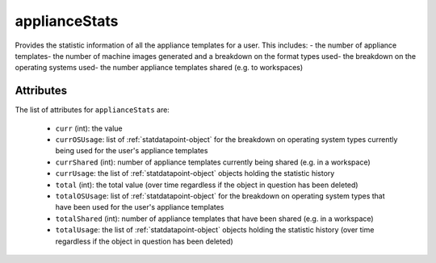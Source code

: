 .. Copyright 2016 FUJITSU LIMITED

.. _appliancestats-object:

applianceStats
==============

Provides the statistic information of all the appliance templates for a user. This includes: - the number of appliance templates- the number of machine images generated and a breakdown on the format types used- the breakdown on the operating systems used- the number appliance templates shared (e.g. to workspaces)

Attributes
~~~~~~~~~~

The list of attributes for ``applianceStats`` are:

	* ``curr`` (int): the value
	* ``currOSUsage``: list of :ref:`statdatapoint-object` for the breakdown on operating system types currently being used for the user's appliance templates
	* ``currShared`` (int): number of appliance templates currently being shared (e.g. in a workspace)
	* ``currUsage``: the list of :ref:`statdatapoint-object` objects holding the statistic history
	* ``total`` (int): the total value (over time regardless if the object in question has been deleted)
	* ``totalOSUsage``: list of :ref:`statdatapoint-object` for the breakdown on operating system types that have been used for the user's appliance templates
	* ``totalShared`` (int): number of appliance templates that have been shared (e.g. in a workspace)
	* ``totalUsage``: the list of :ref:`statdatapoint-object` objects holding the statistic history (over time regardless if the object in question has been deleted)


